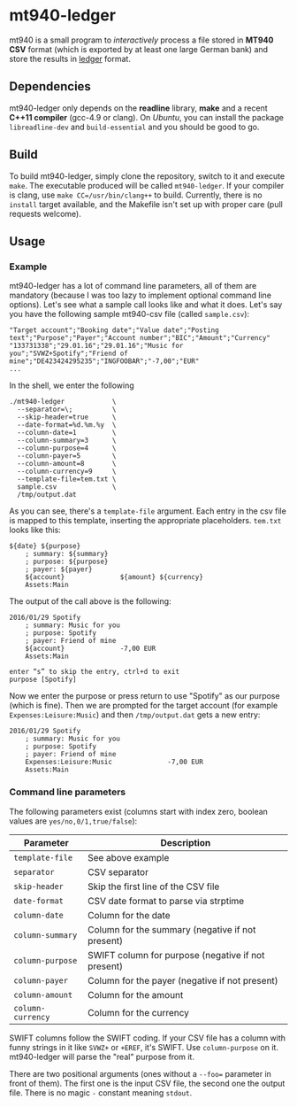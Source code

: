 * mt940-ledger
mt940 is a small program to /interactively/ process a file stored in *MT940 CSV* format (which is exported by at least one large German bank) and store the results in [[http://ledger-cli.org/][ledger]] format.
** Dependencies
mt940-ledger only depends on the *readline* library, *make* and a recent *C++11 compiler* (gcc-4.9 or clang). On /Ubuntu/, you can install the package =libreadline-dev= and =build-essential= and you should be good to go.
** Build
To build mt940-ledger, simply clone the repository, switch to it and execute =make=. The executable produced will be called =mt940-ledger=. If your compiler is clang, use =make CC=/usr/bin/clang++= to build. Currently, there is no =install= target available, and the Makefile isn't set up with proper care (pull requests welcome).
** Usage
*** Example
mt940-ledger has a lot of command line parameters, all of them are mandatory (because I was too lazy to implement optional command line options). Let's see what a sample call looks like and what it does. Let's say you have the following sample mt940-csv file (called =sample.csv=):

#+BEGIN_SRC csv
"Target account";"Booking date";"Value date";"Posting text";"Purpose";"Payer";"Account number";"BIC";"Amount";"Currency"
"133731338";"29.01.16";"29.01.16";"Music for you";"SVWZ+Spotify";"Friend of mine";"DE423424295235";"INGFOOBAR";"-7,00";"EUR"
...
#+END_SRC

In the shell, we enter the following

#+BEGIN_EXAMPLE
./mt940-ledger            \
  --separator=\;          \
  --skip-header=true      \
  --date-format=%d.%m.%y  \
  --column-date=1         \
  --column-summary=3      \
  --column-purpose=4      \
  --column-payer=5        \
  --column-amount=8       \
  --column-currency=9     \
  --template-file=tem.txt \
  sample.csv              \
  /tmp/output.dat
#+END_EXAMPLE

As you can see, there's a =template-file= argument. Each entry in the csv file is mapped to this template, inserting the appropriate placeholders. =tem.txt= looks like this:

#+BEGIN_EXAMPLE
${date} ${purpose}
    ; summary: ${summary}
    ; purpose: ${purpose}
    ; payer: ${payer}
    ${account}              ${amount} ${currency}
    Assets:Main
#+END_EXAMPLE

The output of the call above is the following:

#+BEGIN_EXAMPLE
2016/01/29 Spotify
    ; summary: Music for you
    ; purpose: Spotify
    ; payer: Friend of mine
    ${account}              -7,00 EUR
    Assets:Main

enter “s” to skip the entry, ctrl+d to exit
purpose [Spotify] 
#+END_EXAMPLE

Now we enter the purpose or press return to use "Spotify" as our purpose (which is fine). Then we are prompted for the target account (for example =Expenses:Leisure:Music=) and then =/tmp/output.dat= gets a new entry:

#+BEGIN_EXAMPLE
2016/01/29 Spotify
    ; summary: Music for you
    ; purpose: Spotify
    ; payer: Friend of mine
    Expenses:Leisure:Music              -7,00 EUR
    Assets:Main
#+END_EXAMPLE
*** Command line parameters
The following parameters exist (columns start with index zero, boolean values are =yes/no,0/1,true/false=):

| Parameter       | Description                                        |
|-----------------+----------------------------------------------------|
| =template-file=   | See above example                                  |
| =separator=       | CSV separator                                      |
| =skip-header=     | Skip the first line of the CSV file                |
| =date-format=     | CSV date format to parse via strptime              |
| =column-date=     | Column for the date                                |
| =column-summary=  | Column for the summary (negative if not present)   |
| =column-purpose=  | SWIFT column for purpose (negative if not present) |
| =column-payer=    | Column for the payer (negative if not present)     |
| =column-amount=   | Column for the amount                              |
| =column-currency= | Column for the currency                            |

SWIFT columns follow the SWIFT coding. If your CSV file has a column with funny strings in it like =SVWZ+= or =+EREF=, it's SWIFT. Use =column-purpose= on it. mt940-ledger will parse the "real" purpose from it.

There are two positional arguments (ones without a =--foo== parameter in front of them). The first one is the input CSV file, the second one the output file. There is no magic =-= constant meaning =stdout=.
